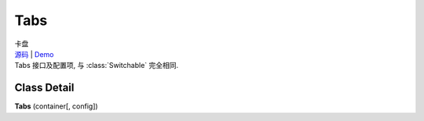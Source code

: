 ﻿.. currentmodule:: switchable

Tabs
===================================================================

|  卡盘
|  `源码 <https://github.com/kissyteam/kissy/tree/master/src/switchable/tabs/>`_ | `Demo <../../../demo/component/switchable/index.html>`_
|  Tabs 接口及配置项, 与 :class:`Switchable` 完全相同.

Class Detail
---------------------------------------------------------------------

.. class:: Tabs

    | **Tabs** (container[, config])


